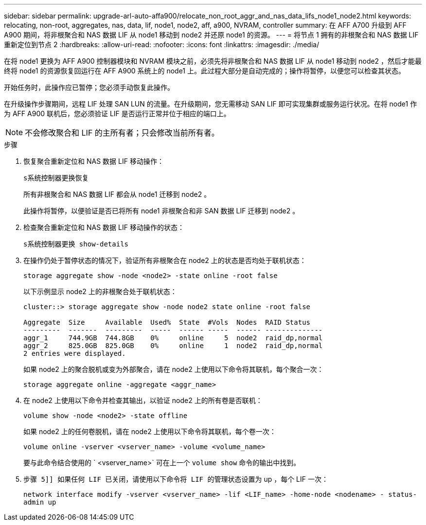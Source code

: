 ---
sidebar: sidebar 
permalink: upgrade-arl-auto-affa900/relocate_non_root_aggr_and_nas_data_lifs_node1_node2.html 
keywords: relocating, non-root, aggregates, nas, data, lif, node1, node2, aff, a900, NVRAM, controller 
summary: 在 AFF A700 升级到 AFF A900 期间，将非根聚合和 NAS 数据 LIF 从 node1 移动到 node2 并还原 node1 的资源。 
---
= 将节点 1 拥有的非根聚合和 NAS 数据 LIF 重新定位到节点 2
:hardbreaks:
:allow-uri-read: 
:nofooter: 
:icons: font
:linkattrs: 
:imagesdir: ./media/


[role="lead"]
在将 node1 更换为 AFF A900 控制器模块和 NVRAM 模块之前，必须先将非根聚合和 NAS 数据 LIF 从 node1 移动到 node2 ，然后才能最终将 node1 的资源恢复回运行在 AFF A900 系统上的 node1 上。此过程大部分是自动完成的；操作将暂停，以便您可以检查其状态。

开始任务时，此操作应已暂停；您必须手动恢复此操作。

在升级操作步骤期间，远程 LIF 处理 SAN LUN 的流量。在升级期间，您无需移动 SAN LIF 即可实现集群或服务运行状况。在将 node1 作为 AFF A900 联机后，您必须验证 LIF 是否运行正常并位于相应的端口上。


NOTE: 不会修改聚合和 LIF 的主所有者；只会修改当前所有者。

.步骤
. 恢复聚合重新定位和 NAS 数据 LIF 移动操作：
+
`s系统控制器更换恢复`

+
所有非根聚合和 NAS 数据 LIF 都会从 node1 迁移到 node2 。

+
此操作将暂停，以便验证是否已将所有 node1 非根聚合和非 SAN 数据 LIF 迁移到 node2 。

. 检查聚合重新定位和 NAS 数据 LIF 移动操作的状态：
+
`s系统控制器更换 show-details`

. 在操作仍处于暂停状态的情况下，验证所有非根聚合在 node2 上的状态是否均处于联机状态：
+
`storage aggregate show -node <node2> -state online -root false`

+
以下示例显示 node2 上的非根聚合处于联机状态：

+
[listing]
----
cluster::> storage aggregate show -node node2 state online -root false

Aggregate  Size     Available  Used%  State  #Vols  Nodes  RAID Status
---------  -------  ---------  -----  ------ -----  ------ --------------
aggr_1     744.9GB  744.8GB    0%     online     5  node2  raid_dp,normal
aggr_2     825.0GB  825.0GB    0%     online     1  node2  raid_dp,normal
2 entries were displayed.
----
+
如果 node2 上的聚合脱机或变为外部聚合，请在 node2 上使用以下命令将其联机，每个聚合一次：

+
`storage aggregate online -aggregate <aggr_name>`

. 在 node2 上使用以下命令并检查其输出，以验证 node2 上的所有卷是否联机：
+
`volume show -node <node2> -state offline`

+
如果 node2 上的任何卷脱机，请在 node2 上使用以下命令将其联机，每个卷一次：

+
`volume online -vserver <vserver_name> -volume <volume_name>`

+
要与此命令结合使用的 ` <vserver_name>` 可在上一个 `volume show` 命令的输出中找到。



. `步骤 5]] 如果任何 LIF 已关闭，请使用以下命令将 LIF 的管理状态设置为` up ，每个 LIF 一次：
+
`network interface modify -vserver <vserver_name> -lif <LIF_name> -home-node <nodename> - status-admin up`


